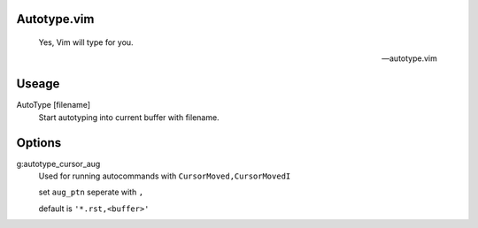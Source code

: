 Autotype.vim
============


    Yes, Vim will type for you.

    -- autotype.vim

Useage
======


AutoType [filename]
   Start autotyping into current buffer with filename.

Options
=======

g:autotype_cursor_aug
    Used for running autocommands with ``CursorMoved,CursorMovedI``

    set ``aug_ptn`` seperate with ``,``

    default is ``'*.rst,<buffer>'``

